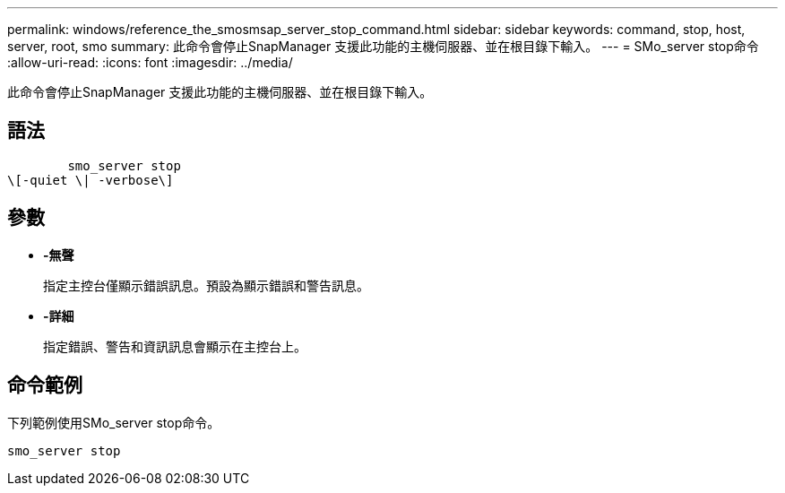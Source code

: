 ---
permalink: windows/reference_the_smosmsap_server_stop_command.html 
sidebar: sidebar 
keywords: command, stop, host, server, root, smo 
summary: 此命令會停止SnapManager 支援此功能的主機伺服器、並在根目錄下輸入。 
---
= SMo_server stop命令
:allow-uri-read: 
:icons: font
:imagesdir: ../media/


[role="lead"]
此命令會停止SnapManager 支援此功能的主機伺服器、並在根目錄下輸入。



== 語法

[listing]
----

        smo_server stop
\[-quiet \| -verbose\]
----


== 參數

* *-無聲*
+
指定主控台僅顯示錯誤訊息。預設為顯示錯誤和警告訊息。

* *-詳細*
+
指定錯誤、警告和資訊訊息會顯示在主控台上。





== 命令範例

下列範例使用SMo_server stop命令。

[listing]
----
smo_server stop
----